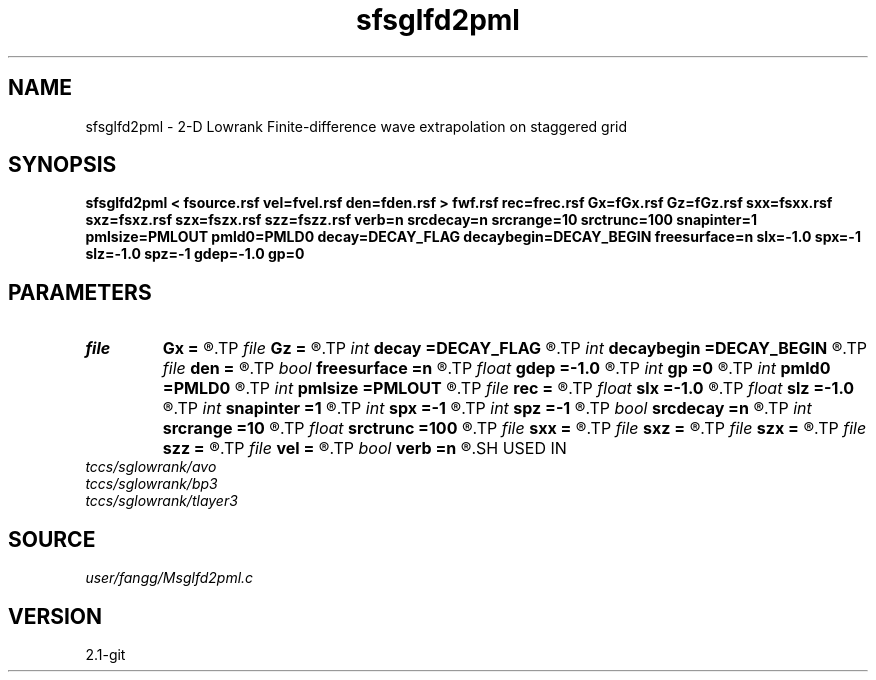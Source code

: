 .TH sfsglfd2pml 1  "APRIL 2019" Madagascar "Madagascar Manuals"
.SH NAME
sfsglfd2pml \- 2-D Lowrank Finite-difference wave extrapolation on staggered grid
.SH SYNOPSIS
.B sfsglfd2pml < fsource.rsf vel=fvel.rsf den=fden.rsf > fwf.rsf rec=frec.rsf Gx=fGx.rsf Gz=fGz.rsf sxx=fsxx.rsf sxz=fsxz.rsf szx=fszx.rsf szz=fszz.rsf verb=n srcdecay=n srcrange=10 srctrunc=100 snapinter=1 pmlsize=PMLOUT pmld0=PMLD0 decay=DECAY_FLAG decaybegin=DECAY_BEGIN freesurface=n slx=-1.0 spx=-1 slz=-1.0 spz=-1 gdep=-1.0 gp=0
.SH PARAMETERS
.PD 0
.TP
.I file   
.B Gx
.B =
.R  	auxiliary input file name
.TP
.I file   
.B Gz
.B =
.R  	auxiliary input file name
.TP
.I int    
.B decay
.B =DECAY_FLAG
.R  	Flag of decay boundary condtion: 1 = use ; 0 = not use
.TP
.I int    
.B decaybegin
.B =DECAY_BEGIN
.R  	Begin time of using decay boundary condition
.TP
.I file   
.B den
.B =
.R  	auxiliary input file name
.TP
.I bool   
.B freesurface
.B =n
.R  [y/n]	free surface
.TP
.I float  
.B gdep
.B =-1.0
.R  	recorder depth on grid
.TP
.I int    
.B gp
.B =0
.R  	recorder depth on index
.TP
.I int    
.B pmld0
.B =PMLD0
.R  	PML parameter
.TP
.I int    
.B pmlsize
.B =PMLOUT
.R  	size of PML layer
.TP
.I file   
.B rec
.B =
.R  	auxiliary output file name
.TP
.I float  
.B slx
.B =-1.0
.R  	source location x
.TP
.I float  
.B slz
.B =-1.0
.R  	source location z
.TP
.I int    
.B snapinter
.B =1
.R  	snap interval
.TP
.I int    
.B spx
.B =-1
.R  	source location x (index)
.TP
.I int    
.B spz
.B =-1
.R  	source location z (index)
.TP
.I bool   
.B srcdecay
.B =n
.R  [y/n]	source decay
.TP
.I int    
.B srcrange
.B =10
.R  	source decay range
.TP
.I float  
.B srctrunc
.B =100
.R  	trunc source after srctrunc time (s)
.TP
.I file   
.B sxx
.B =
.R  	auxiliary input file name
.TP
.I file   
.B sxz
.B =
.R  	auxiliary input file name
.TP
.I file   
.B szx
.B =
.R  	auxiliary input file name
.TP
.I file   
.B szz
.B =
.R  	auxiliary input file name
.TP
.I file   
.B vel
.B =
.R  	auxiliary input file name
.TP
.I bool   
.B verb
.B =n
.R  [y/n]	verbosity
.SH USED IN
.TP
.I tccs/sglowrank/avo
.TP
.I tccs/sglowrank/bp3
.TP
.I tccs/sglowrank/tlayer3
.SH SOURCE
.I user/fangg/Msglfd2pml.c
.SH VERSION
2.1-git
